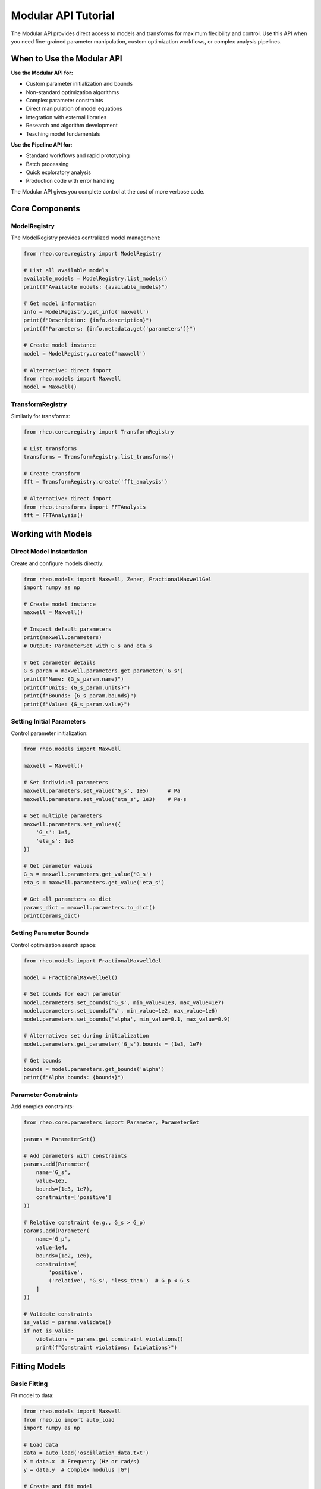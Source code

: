 Modular API Tutorial
====================

The Modular API provides direct access to models and transforms for maximum flexibility and control. Use this API when you need fine-grained parameter manipulation, custom optimization workflows, or complex analysis pipelines.

When to Use the Modular API
----------------------------

**Use the Modular API for:**

- Custom parameter initialization and bounds
- Non-standard optimization algorithms
- Complex parameter constraints
- Direct manipulation of model equations
- Integration with external libraries
- Research and algorithm development
- Teaching model fundamentals

**Use the Pipeline API for:**

- Standard workflows and rapid prototyping
- Batch processing
- Quick exploratory analysis
- Production code with error handling

The Modular API gives you complete control at the cost of more verbose code.

Core Components
---------------

ModelRegistry
~~~~~~~~~~~~~

The ModelRegistry provides centralized model management:

.. code-block:: python

   from rheo.core.registry import ModelRegistry

   # List all available models
   available_models = ModelRegistry.list_models()
   print(f"Available models: {available_models}")

   # Get model information
   info = ModelRegistry.get_info('maxwell')
   print(f"Description: {info.description}")
   print(f"Parameters: {info.metadata.get('parameters')}")

   # Create model instance
   model = ModelRegistry.create('maxwell')

   # Alternative: direct import
   from rheo.models import Maxwell
   model = Maxwell()

TransformRegistry
~~~~~~~~~~~~~~~~~

Similarly for transforms:

.. code-block:: python

   from rheo.core.registry import TransformRegistry

   # List transforms
   transforms = TransformRegistry.list_transforms()

   # Create transform
   fft = TransformRegistry.create('fft_analysis')

   # Alternative: direct import
   from rheo.transforms import FFTAnalysis
   fft = FFTAnalysis()

Working with Models
-------------------

Direct Model Instantiation
~~~~~~~~~~~~~~~~~~~~~~~~~~~

Create and configure models directly:

.. code-block:: python

   from rheo.models import Maxwell, Zener, FractionalMaxwellGel
   import numpy as np

   # Create model instance
   maxwell = Maxwell()

   # Inspect default parameters
   print(maxwell.parameters)
   # Output: ParameterSet with G_s and eta_s

   # Get parameter details
   G_s_param = maxwell.parameters.get_parameter('G_s')
   print(f"Name: {G_s_param.name}")
   print(f"Units: {G_s_param.units}")
   print(f"Bounds: {G_s_param.bounds}")
   print(f"Value: {G_s_param.value}")

Setting Initial Parameters
~~~~~~~~~~~~~~~~~~~~~~~~~~

Control parameter initialization:

.. code-block:: python

   from rheo.models import Maxwell

   maxwell = Maxwell()

   # Set individual parameters
   maxwell.parameters.set_value('G_s', 1e5)      # Pa
   maxwell.parameters.set_value('eta_s', 1e3)    # Pa·s

   # Set multiple parameters
   maxwell.parameters.set_values({
       'G_s': 1e5,
       'eta_s': 1e3
   })

   # Get parameter values
   G_s = maxwell.parameters.get_value('G_s')
   eta_s = maxwell.parameters.get_value('eta_s')

   # Get all parameters as dict
   params_dict = maxwell.parameters.to_dict()
   print(params_dict)

Setting Parameter Bounds
~~~~~~~~~~~~~~~~~~~~~~~~~

Control optimization search space:

.. code-block:: python

   from rheo.models import FractionalMaxwellGel

   model = FractionalMaxwellGel()

   # Set bounds for each parameter
   model.parameters.set_bounds('G_s', min_value=1e3, max_value=1e7)
   model.parameters.set_bounds('V', min_value=1e2, max_value=1e6)
   model.parameters.set_bounds('alpha', min_value=0.1, max_value=0.9)

   # Alternative: set during initialization
   model.parameters.get_parameter('G_s').bounds = (1e3, 1e7)

   # Get bounds
   bounds = model.parameters.get_bounds('alpha')
   print(f"Alpha bounds: {bounds}")

Parameter Constraints
~~~~~~~~~~~~~~~~~~~~~

Add complex constraints:

.. code-block:: python

   from rheo.core.parameters import Parameter, ParameterSet

   params = ParameterSet()

   # Add parameters with constraints
   params.add(Parameter(
       name='G_s',
       value=1e5,
       bounds=(1e3, 1e7),
       constraints=['positive']
   ))

   # Relative constraint (e.g., G_s > G_p)
   params.add(Parameter(
       name='G_p',
       value=1e4,
       bounds=(1e2, 1e6),
       constraints=[
           'positive',
           ('relative', 'G_s', 'less_than')  # G_p < G_s
       ]
   ))

   # Validate constraints
   is_valid = params.validate()
   if not is_valid:
       violations = params.get_constraint_violations()
       print(f"Constraint violations: {violations}")

Fitting Models
--------------

Basic Fitting
~~~~~~~~~~~~~

Fit model to data:

.. code-block:: python

   from rheo.models import Maxwell
   from rheo.io import auto_load
   import numpy as np

   # Load data
   data = auto_load('oscillation_data.txt')
   X = data.x  # Frequency (Hz or rad/s)
   y = data.y  # Complex modulus |G*|

   # Create and fit model
   maxwell = Maxwell()
   maxwell.fit(X, y)

   # Access fitted parameters
   G_s = maxwell.parameters.get_value('G_s')
   eta_s = maxwell.parameters.get_value('eta_s')
   print(f"G_s = {G_s:.2e} Pa")
   print(f"eta_s = {eta_s:.2e} Pa·s")

   # Make predictions
   y_pred = maxwell.predict(X)

   # Calculate fit quality
   r2 = maxwell.score(X, y)
   print(f"R² = {r2:.4f}")

Custom Initial Guesses
~~~~~~~~~~~~~~~~~~~~~~

Provide data-driven initialization:

.. code-block:: python

   from rheo.models import FractionalMaxwellGel
   import numpy as np

   # Analyze data to inform initial guess
   G_min = np.min(np.abs(y))
   G_max = np.max(np.abs(y))

   model = FractionalMaxwellGel()

   # Set initial guess
   model.parameters.set_values({
       'G_s': G_min * 0.8,      # Rubbery modulus ~ low-freq plateau
       'V': G_max * 2,          # Fractional viscosity ~ high-freq behavior
       'alpha': 0.5             # Mid-range fractional order
   })

   # Set bounds
   model.parameters.set_bounds('G_s', min_value=G_min*0.1, max_value=G_max*2)
   model.parameters.set_bounds('V', min_value=G_min*0.1, max_value=G_max*10)
   model.parameters.set_bounds('alpha', min_value=0.1, max_value=0.9)

   # Fit with custom initialization
   model.fit(X, y)

Multi-Start Optimization
~~~~~~~~~~~~~~~~~~~~~~~~~

Try multiple initial guesses to avoid local minima:

.. code-block:: python

   from rheo.models import Zener
   import numpy as np

   # Generate multiple initial guesses
   n_starts = 5
   best_score = -np.inf
   best_model = None

   for i in range(n_starts):
       model = Zener()

       # Random initialization within bounds
       G_s_init = np.random.uniform(1e3, 1e6)
       G_p_init = np.random.uniform(1e2, 1e5)
       eta_p_init = np.random.uniform(1e1, 1e4)

       model.parameters.set_values({
           'G_s': G_s_init,
           'G_p': G_p_init,
           'eta_p': eta_p_init
       })

       # Fit
       model.fit(X, y)

       # Check score
       score = model.score(X, y)
       if score > best_score:
           best_score = score
           best_model = model

   print(f"Best R² = {best_score:.4f}")
   print(f"Best parameters: {best_model.parameters.to_dict()}")

Custom Optimization
~~~~~~~~~~~~~~~~~~~

Use custom optimization algorithms:

.. code-block:: python

   from rheo.models import Maxwell
   from rheo.utils.optimization import nlsq_optimize
   import jax.numpy as jnp
   import jax

   # Create model
   maxwell = Maxwell()

   # Define custom objective function
   @jax.jit
   def objective(params_array):
       """Custom objective with weights or constraints."""
       G_s, eta_s = params_array

       # Predictions
       omega = X
       tau = eta_s / G_s
       G_star = G_s / (1 + 1j * omega * tau)
       y_pred = jnp.abs(G_star)

       # Weighted residuals (e.g., emphasize low frequency)
       weights = 1.0 / (1.0 + omega)  # Higher weight at low freq
       residuals = (y - y_pred) * weights

       return jnp.sum(residuals**2)

   # Get initial parameters
   p0 = jnp.array([
       maxwell.parameters.get_value('G_s'),
       maxwell.parameters.get_value('eta_s')
   ])

   # Optimize
   result = nlsq_optimize(objective, maxwell.parameters, use_jax=True)

   # Update model with optimized parameters
   maxwell.parameters.set_values({
       'G_s': result.x[0],
       'eta_s': result.x[1]
   })

Working with Transforms
-----------------------

Direct Transform Usage
~~~~~~~~~~~~~~~~~~~~~~

Apply transforms directly to RheoData:

.. code-block:: python

   from rheo.transforms import FFTAnalysis, SmoothDerivative
   from rheo.core import RheoData
   from rheo.io import auto_load

   # Load time-series data
   data = auto_load('time_series.txt')

   # Apply smoothing
   smoother = SmoothDerivative(method='savgol', window=11, order=2)
   data_smooth = smoother.transform(data)

   # Apply FFT
   fft = FFTAnalysis(window='hann', detrend=True)
   freq_data = fft.transform(data_smooth)

   # Access results
   G_prime = freq_data.metadata['G_prime']
   G_double_prime = freq_data.metadata['G_double_prime']

Transform Composition
~~~~~~~~~~~~~~~~~~~~~

Chain transforms manually:

.. code-block:: python

   from rheo.transforms import SmoothDerivative, FFTAnalysis
   from rheo.core.base import TransformPipeline

   # Create pipeline
   pipeline = TransformPipeline([
       SmoothDerivative(method='savgol', window=11, order=2),
       FFTAnalysis(window='hann', detrend=True)
   ])

   # Apply pipeline
   result = pipeline.transform(data)

   # Alternative: operator overloading
   pipeline = SmoothDerivative(method='savgol', window=11, order=2) + \
              FFTAnalysis(window='hann', detrend=True)

   result = pipeline.transform(data)

Inverse Transforms
~~~~~~~~~~~~~~~~~~

Some transforms are invertible:

.. code-block:: python

   from rheo.transforms import FFTAnalysis

   fft = FFTAnalysis()

   # Forward transform
   freq_data = fft.transform(time_data)

   # Inverse transform
   time_data_reconstructed = fft.inverse_transform(freq_data)

   # Check reconstruction error
   import numpy as np
   error = np.mean(np.abs(time_data.y - time_data_reconstructed.y))
   print(f"Reconstruction error: {error:.2e}")

Custom Fitting Workflows
-------------------------

Sequential Parameter Estimation
~~~~~~~~~~~~~~~~~~~~~~~~~~~~~~~~

Fit parameters in stages for better convergence:

.. code-block:: python

   from rheo.models import FractionalMaxwellModel
   import numpy as np

   model = FractionalMaxwellModel()

   # Stage 1: Fix alpha, fit G_s and V
   model.parameters.get_parameter('alpha').fixed = True
   model.parameters.set_value('alpha', 0.5)

   model.fit(X, y)

   # Stage 2: Fix G_s and V, optimize alpha
   model.parameters.get_parameter('G_s').fixed = True
   model.parameters.get_parameter('V').fixed = True
   model.parameters.get_parameter('alpha').fixed = False

   model.fit(X, y)

   # Stage 3: Optimize all together
   for param in model.parameters.parameters.values():
       param.fixed = False

   model.fit(X, y)

   print("Final parameters:")
   print(model.parameters.to_dict())

Fitting with Analytical Gradients
~~~~~~~~~~~~~~~~~~~~~~~~~~~~~~~~~~

Leverage JAX automatic differentiation:

.. code-block:: python

   from rheo.models import Maxwell
   from rheo.utils.optimization import nlsq_optimize
   import jax
   import jax.numpy as jnp

   maxwell = Maxwell()

   # Define objective with automatic gradient
   @jax.jit
   def objective(params_array):
       G_s, eta_s = params_array
       tau = eta_s / G_s
       G_star = G_s / (1 + 1j * X * tau)
       y_pred = jnp.abs(G_star)
       return jnp.sum((y - y_pred)**2)

   # Compute gradient automatically
   grad_fn = jax.grad(objective)

   # Check gradient
   p0 = jnp.array([1e5, 1e3])
   gradient = grad_fn(p0)
   print(f"Gradient at p0: {gradient}")

   # Optimize using gradient
   result = nlsq_optimize(objective, maxwell.parameters,
                           use_jax=True, method='L-BFGS-B')

Cross-Validation
~~~~~~~~~~~~~~~~

Assess model generalization:

.. code-block:: python

   from rheo.models import Maxwell, Zener
   import numpy as np
   from sklearn.model_selection import KFold

   # K-fold cross-validation
   kf = KFold(n_splits=5, shuffle=True, random_state=42)

   models = [Maxwell(), Zener()]
   cv_scores = {type(m).__name__: [] for m in models}

   for model in models:
       model_name = type(model).__name__

       for train_idx, test_idx in kf.split(X):
           X_train, X_test = X[train_idx], X[test_idx]
           y_train, y_test = y[train_idx], y[test_idx]

           # Fit on training
           model.fit(X_train, y_train)

           # Score on test
           score = model.score(X_test, y_test)
           cv_scores[model_name].append(score)

   # Report cross-validation scores
   print("Cross-Validation R² Scores:")
   for model_name, scores in cv_scores.items():
       mean_score = np.mean(scores)
       std_score = np.std(scores)
       print(f"  {model_name}: {mean_score:.4f} ± {std_score:.4f}")

Model Comparison
~~~~~~~~~~~~~~~~

Systematically compare models:

.. code-block:: python

   from rheo.models import (Maxwell, Zener, SpringPot,
                            FractionalMaxwellGel, FractionalKelvinVoigt)
   import numpy as np
   import pandas as pd

   # Models to compare
   models = [
       Maxwell(),
       Zener(),
       SpringPot(),
       FractionalMaxwellGel(),
       FractionalKelvinVoigt()
   ]

   # Fit all models and collect metrics
   results = []

   for model in models:
       model_name = type(model).__name__

       # Fit
       model.fit(X, y)

       # Metrics
       y_pred = model.predict(X)
       residuals = y - y_pred
       r2 = model.score(X, y)
       rmse = np.sqrt(np.mean(residuals**2))
       n_params = len(model.parameters)

       # Information criteria
       n = len(y)
       rss = np.sum(residuals**2)
       aic = n * np.log(rss/n) + 2 * n_params
       bic = n * np.log(rss/n) + n_params * np.log(n)

       results.append({
           'Model': model_name,
           'N_params': n_params,
           'R²': r2,
           'RMSE': rmse,
           'AIC': aic,
           'BIC': bic
       })

   # Create comparison table
   df = pd.DataFrame(results)
   df = df.sort_values('AIC')  # Sort by AIC (lower is better)

   print("\nModel Comparison:")
   print(df.to_string(index=False))

   # Best model by AIC
   best_model_name = df.iloc[0]['Model']
   print(f"\nBest model (AIC): {best_model_name}")

Advanced Parameter Management
------------------------------

Parameter Sensitivity Analysis
~~~~~~~~~~~~~~~~~~~~~~~~~~~~~~~

Analyze how sensitive predictions are to parameters:

.. code-block:: python

   from rheo.models import Maxwell
   import numpy as np
   import matplotlib.pyplot as plt

   maxwell = Maxwell()
   maxwell.fit(X, y)

   # Baseline parameters
   G_s_base = maxwell.parameters.get_value('G_s')
   eta_s_base = maxwell.parameters.get_value('eta_s')

   # Vary G_s
   G_s_range = np.linspace(G_s_base*0.5, G_s_base*1.5, 10)
   predictions = []

   for G_s_test in G_s_range:
       maxwell.parameters.set_value('G_s', G_s_test)
       y_pred = maxwell.predict(X)
       predictions.append(y_pred)

   # Plot sensitivity
   fig, ax = plt.subplots(figsize=(10, 6))
   for i, G_s_test in enumerate(G_s_range):
       alpha = 0.3 + 0.7 * (i / len(G_s_range))
       ax.loglog(X, predictions[i], alpha=alpha,
                 label=f'G_s = {G_s_test:.2e}')

   ax.loglog(X, y, 'ko', markersize=8, label='Data')
   ax.set_xlabel('Frequency (rad/s)')
   ax.set_ylabel('|G*| (Pa)')
   ax.legend()
   ax.set_title('Sensitivity to G_s')
   plt.show()

Confidence Intervals
~~~~~~~~~~~~~~~~~~~~

Estimate parameter uncertainty:

.. code-block:: python

   from rheo.models import Maxwell
   from rheo.utils.optimization import calculate_confidence_intervals
   import numpy as np

   maxwell = Maxwell()
   maxwell.fit(X, y)

   # Calculate 95% confidence intervals
   ci = calculate_confidence_intervals(maxwell, X, y, alpha=0.05)

   print("95% Confidence Intervals:")
   for param_name, (lower, upper) in ci.items():
       value = maxwell.parameters.get_value(param_name)
       rel_error = (upper - lower) / (2 * value) * 100
       print(f"  {param_name}: {value:.2e} [{lower:.2e}, {upper:.2e}] "
             f"(±{rel_error:.1f}%)")

Parameter Correlation
~~~~~~~~~~~~~~~~~~~~~

Check for parameter correlation:

.. code-block:: python

   from rheo.models import Zener
   import numpy as np

   zener = Zener()
   zener.fit(X, y)

   # Bootstrap to estimate correlation
   n_bootstrap = 100
   param_samples = {name: [] for name in zener.parameters.parameter_names}

   for i in range(n_bootstrap):
       # Resample data
       indices = np.random.choice(len(X), size=len(X), replace=True)
       X_boot = X[indices]
       y_boot = y[indices]

       # Fit
       model_boot = Zener()
       model_boot.fit(X_boot, y_boot)

       # Store parameters
       for name in param_samples.keys():
           param_samples[name].append(model_boot.parameters.get_value(name))

   # Calculate correlation matrix
   import pandas as pd

   df = pd.DataFrame(param_samples)
   corr = df.corr()

   print("Parameter Correlation Matrix:")
   print(corr)

   # High correlation (>0.9) indicates parameter redundancy

Serialization and Persistence
------------------------------

Saving Models
~~~~~~~~~~~~~

Save fitted models for later use:

.. code-block:: python

   from rheo.models import FractionalMaxwellGel
   import pickle

   # Fit model
   model = FractionalMaxwellGel()
   model.fit(X, y)

   # Save to file
   with open('fitted_model.pkl', 'wb') as f:
       pickle.dump(model, f)

   # Load model
   with open('fitted_model.pkl', 'rb') as f:
       loaded_model = pickle.load(f)

   # Use loaded model
   y_pred = loaded_model.predict(X)

Model Export/Import
~~~~~~~~~~~~~~~~~~~

Export model parameters as JSON:

.. code-block:: python

   import json

   # Fit model
   model = FractionalMaxwellGel()
   model.fit(X, y)

   # Export parameters
   model_dict = {
       'model_type': type(model).__name__,
       'parameters': model.parameters.to_dict(),
       'metadata': {
           'fit_date': '2025-10-24',
           'r2': model.score(X, y),
           'data_source': 'experiment_01.txt'
       }
   }

   with open('model_params.json', 'w') as f:
       json.dump(model_dict, f, indent=2)

   # Import parameters
   with open('model_params.json', 'r') as f:
       loaded_dict = json.load(f)

   # Reconstruct model
   from rheo.core.registry import ModelRegistry

   model_reconstructed = ModelRegistry.create(loaded_dict['model_type'])
   model_reconstructed.parameters.set_values(loaded_dict['parameters'])

Integration with External Libraries
------------------------------------

scikit-learn Compatibility
~~~~~~~~~~~~~~~~~~~~~~~~~~

rheo models follow scikit-learn API:

.. code-block:: python

   from rheo.models import Maxwell
   from sklearn.model_selection import GridSearchCV
   from sklearn.base import BaseEstimator

   # Wrap rheo model for scikit-learn
   class RheoEstimator(BaseEstimator):
       def __init__(self, G_s=1e5, eta_s=1e3):
           self.G_s = G_s
           self.eta_s = eta_s

       def fit(self, X, y):
           self.model_ = Maxwell()
           self.model_.parameters.set_values({
               'G_s': self.G_s,
               'eta_s': self.eta_s
           })
           self.model_.fit(X, y)
           return self

       def predict(self, X):
           return self.model_.predict(X)

       def score(self, X, y):
           return self.model_.score(X, y)

   # Grid search over parameters
   param_grid = {
       'G_s': [1e4, 1e5, 1e6],
       'eta_s': [1e2, 1e3, 1e4]
   }

   grid_search = GridSearchCV(RheoEstimator(), param_grid, cv=3)
   grid_search.fit(X, y)

   print(f"Best parameters: {grid_search.best_params_}")
   print(f"Best score: {grid_search.best_score_:.4f}")

JAX Integration
~~~~~~~~~~~~~~~

Direct use of JAX arrays and operations:

.. code-block:: python

   from rheo.models import Maxwell
   import jax.numpy as jnp
   import jax

   # Create JAX arrays
   X_jax = jnp.array(X)
   y_jax = jnp.array(y)

   maxwell = Maxwell()
   maxwell.fit(X_jax, y_jax)  # Works with JAX arrays

   # JIT compile predictions
   @jax.jit
   def predict_jit(freq, G_s, eta_s):
       tau = eta_s / G_s
       G_star = G_s / (1 + 1j * freq * tau)
       return jnp.abs(G_star)

   # Vectorize over parameters
   G_s_array = jnp.array([1e4, 1e5, 1e6])
   eta_s_array = jnp.array([1e2, 1e3, 1e4])

   predictions = jax.vmap(lambda g, e: predict_jit(X_jax, g, e))(
       G_s_array, eta_s_array
   )

Best Practices
--------------

Parameter Initialization
~~~~~~~~~~~~~~~~~~~~~~~~

Always provide reasonable initial guesses:

.. code-block:: python

   # Good: data-driven initialization
   G_typical = np.median(np.abs(y))
   model.parameters.set_value('G_s', G_typical * 0.5)

   # Bad: no initialization (uses arbitrary defaults)
   # model.fit(X, y)  # May fail or converge slowly

Bounds Setting
~~~~~~~~~~~~~~

Set physical bounds to constrain optimization:

.. code-block:: python

   # Good: physical bounds
   model.parameters.set_bounds('G_s', min_value=1e2, max_value=1e8)
   model.parameters.set_bounds('eta_s', min_value=1e0, max_value=1e6)

   # Bad: unbounded (may give non-physical results)
   # model.fit(X, y)

Validation
~~~~~~~~~~

Always validate fitted models:

.. code-block:: python

   # Check parameter values
   params = model.parameters.to_dict()
   for name, value in params.items():
       if value <= 0:
           print(f"Warning: {name} = {value} is non-physical!")

   # Check fit quality
   r2 = model.score(X, y)
   if r2 < 0.9:
       print(f"Warning: Poor fit (R² = {r2:.3f})")

   # Visual inspection
   import matplotlib.pyplot as plt
   plt.loglog(X, y, 'o', label='Data')
   plt.loglog(X, model.predict(X), '-', label='Model')
   plt.legend()
   plt.show()

Documentation
~~~~~~~~~~~~~

Document custom workflows:

.. code-block:: python

   def fit_with_validation(model, X, y, n_starts=5):
       """Fit model with multi-start optimization and validation.

       Parameters
       ----------
       model : BaseModel
           Model to fit
       X : array
           Independent variable
       y : array
           Dependent variable
       n_starts : int
           Number of random starts

       Returns
       -------
       model : BaseModel
           Best fitted model
       metrics : dict
           Fit quality metrics
       """
       best_score = -np.inf
       best_model = None

       for i in range(n_starts):
           # Random initialization
           for param in model.parameters.parameters.values():
               if param.bounds is not None:
                   low, high = param.bounds
                   param.value = np.random.uniform(low, high)

           # Fit
           model.fit(X, y)

           # Validate
           score = model.score(X, y)
           if score > best_score:
               best_score = score
               best_model = model

       # Calculate metrics
       y_pred = best_model.predict(X)
       metrics = {
           'r2': best_score,
           'rmse': np.sqrt(np.mean((y - y_pred)**2)),
           'parameters': best_model.parameters.to_dict()
       }

       return best_model, metrics

Common Patterns
---------------

Pattern 1: Custom Weighted Fitting
~~~~~~~~~~~~~~~~~~~~~~~~~~~~~~~~~~~

.. code-block:: python

   from rheo.models import Maxwell
   import jax.numpy as jnp

   @jax.jit
   def weighted_objective(params_array, X, y, weights):
       G_s, eta_s = params_array
       tau = eta_s / G_s
       G_star = G_s / (1 + 1j * X * tau)
       y_pred = jnp.abs(G_star)
       residuals = (y - y_pred) * weights
       return jnp.sum(residuals**2)

   # Emphasize low frequency
   weights = 1.0 / (1.0 + X)

   from rheo.utils.optimization import nlsq_optimize
   maxwell = Maxwell()
   result = nlsq_optimize(
       lambda p: weighted_objective(p, X, y, weights),
       maxwell.parameters,
       use_jax=True
   )

Pattern 2: Hierarchical Model Selection
~~~~~~~~~~~~~~~~~~~~~~~~~~~~~~~~~~~~~~~~

.. code-block:: python

   from rheo.models import Maxwell, Zener, FractionalMaxwellGel

   # Start simple, increase complexity if needed
   models_hierarchy = [Maxwell(), Zener(), FractionalMaxwellGel()]

   for model in models_hierarchy:
       model.fit(X, y)
       r2 = model.score(X, y)

       if r2 > 0.95:  # Satisfactory fit
           print(f"Selected model: {type(model).__name__} (R² = {r2:.4f})")
           break
   else:
       print("Warning: No satisfactory fit found")

Pattern 3: Ensemble Prediction
~~~~~~~~~~~~~~~~~~~~~~~~~~~~~~~

.. code-block:: python

   from rheo.models import Maxwell, Zener, SpringPot
   import numpy as np

   # Fit multiple models
   models = [Maxwell(), Zener(), SpringPot()]
   for model in models:
       model.fit(X, y)

   # Ensemble prediction (average)
   predictions = np.array([m.predict(X) for m in models])
   ensemble_pred = np.mean(predictions, axis=0)

   # Weighted ensemble (by R²)
   weights = np.array([m.score(X, y) for m in models])
   weights /= np.sum(weights)
   weighted_ensemble = np.average(predictions, axis=0, weights=weights)

Summary
-------

The Modular API provides complete control over:

1. **Model instantiation** and parameter management
2. **Custom optimization** algorithms and objectives
3. **Transform composition** and data preprocessing
4. **Advanced fitting workflows** (multi-start, sequential, hierarchical)
5. **Integration** with external libraries (scikit-learn, JAX)

For standard workflows, use the :doc:`/user_guide/pipeline_api`.

Next Steps
----------

- :doc:`/user_guide/pipeline_api` - High-level workflow API
- :doc:`/user_guide/multi_technique_fitting` - Multi-technique fitting with shared parameters
- :doc:`/api/models` - Complete model API reference
- :doc:`/api/core` - Core classes (ParameterSet, RheoData, etc.)
